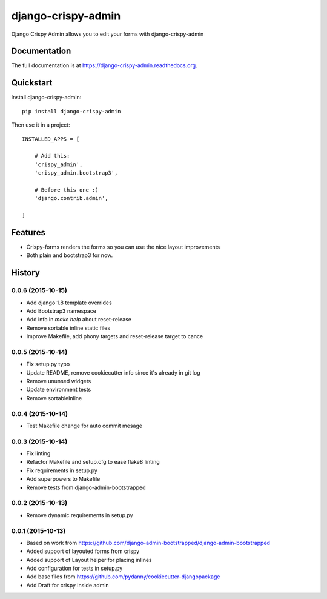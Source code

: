 ===================
django-crispy-admin
===================

.. image:: https://badge.fury.io/py/django-crispy-admin.png
    :target: https://badge.fury.io/py/django-crispy-admin

.. image:: https://travis-ci.org/feverup/django-crispy-admin.png?branch=master
    :target: https://travis-ci.org/feverup/django-crispy-admin

Django Crispy Admin allows you to edit your forms with django-crispy-admin

Documentation
-------------

The full documentation is at https://django-crispy-admin.readthedocs.org.

Quickstart
----------

Install django-crispy-admin::

    pip install django-crispy-admin

Then use it in a project::


    INSTALLED_APPS = [

        # Add this: 
        'crispy_admin',
        'crispy_admin.bootstrap3',

        # Before this one :)
        'django.contrib.admin',

    ]

Features
--------

* Crispy-forms renders the forms so you can use the nice layout improvements
* Both plain and bootstrap3 for now.




History
-------

0.0.6 (2015-10-15)
++++++++++++++++++

* Add django 1.8 template overrides
* Add Bootstrap3 namespace
* Add info in `make help` about reset-release
* Remove sortable inline static files
* Improve Makefile, add phony targets and reset-release target to cance

0.0.5 (2015-10-14)
++++++++++++++++++

* Fix setup.py typo
* Update README, remove cookiecutter info since it's already in git log
* Remove ununsed widgets
* Update environment tests
* Remove sortableInline

0.0.4 (2015-10-14)
++++++++++++++++++

* Test Makefile change for auto commit mesage

0.0.3 (2015-10-14)
++++++++++++++++++

* Fix linting
* Refactor Makefile and setup.cfg to ease flake8 linting
* Fix requirements in setup.py
* Add superpowers to Makefile
* Remove tests from django-admin-bootstrapped

0.0.2 (2015-10-13)
++++++++++++++++++

* Remove dynamic requirements in setup.py

0.0.1 (2015-10-13)
++++++++++++++++++

* Based on work from https://github.com/django-admin-bootstrapped/django-admin-bootstrapped
* Added support of layouted forms from crispy
* Added support of Layout helper for placing inlines
* Add configuration for tests in setup.py
* Add base files from https://github.com/pydanny/cookiecutter-djangopackage
* Add Draft for crispy inside admin


